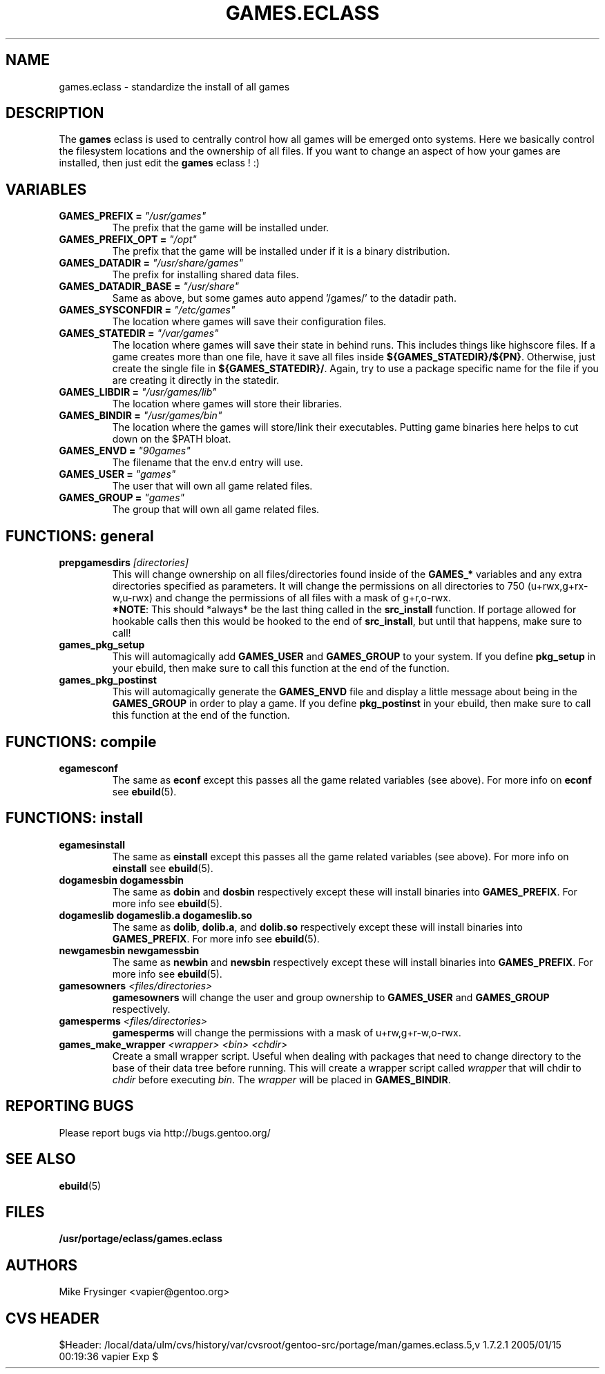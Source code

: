 .TH "GAMES.ECLASS" "5" "Jun 2003" "Portage 2.0.51" "portage"
.SH "NAME"
games.eclass \- standardize the install of all games
.SH "DESCRIPTION"
The \fBgames\fR eclass is used to centrally control how all games
will be emerged onto systems.  Here we basically control the filesystem
locations and the ownership of all files.  If you want to change an
aspect of how your games are installed, then just edit the \fBgames\fR
eclass ! :)
.SH "VARIABLES"
.TP
.B "GAMES_PREFIX" = \fI"/usr/games"\fR
The prefix that the game will be installed under.
.TP
.B "GAMES_PREFIX_OPT" = \fI"/opt"\fR
The prefix that the game will be installed under if it is a binary distribution.
.TP
.B "GAMES_DATADIR" = \fI"/usr/share/games"\fR
The prefix for installing shared data files.
.TP
.B "GAMES_DATADIR_BASE" = \fI"/usr/share"\fR
Same as above, but some games auto append '/games/' to the datadir path.
.TP
.B "GAMES_SYSCONFDIR" = \fI"/etc/games"\fR
The location where games will save their configuration files.
.TP
.B "GAMES_STATEDIR" = \fI"/var/games"\fR
The location where games will save their state in behind runs.  This
includes things like highscore files.  If a game creates more than
one file, have it save all files inside \fB${GAMES_STATEDIR}/${PN}\fR.  
Otherwise, just create the single file in \fB${GAMES_STATEDIR}/\fR.  
Again, try to use a package specific name for the file if you are
creating it directly in the statedir.
.TP
.B "GAMES_LIBDIR" = \fI"/usr/games/lib"\fR
The location where games will store their libraries.
.TP
.B "GAMES_BINDIR" = \fI"/usr/games/bin"\fR
The location where the games will store/link their executables.  Putting
game binaries here helps to cut down on the $PATH bloat.
.TP
.B "GAMES_ENVD" = \fI"90games"\fR
The filename that the env.d entry will use.
.TP
.B "GAMES_USER" = \fI"games"\fR
The user that will own all game related files.
.TP
.B "GAMES_GROUP" = \fI"games"\fR
The group that will own all game related files.
.SH "FUNCTIONS: general"
.TP
.B "prepgamesdirs" \fI[directories]\fR
This will change ownership on all files/directories found inside of
the \fBGAMES_*\fR variables and any extra directories specified as
parameters.  It will change the permissions on all directories to
750 (u+rwx,g+rx-w,u-rwx) and change the permissions of all files
with a mask of g+r,o-rwx.
.br
\fB*NOTE\fR: This should *always* be the last thing called in the
\fBsrc_install\fR function.  If portage allowed for hookable calls then
this would be hooked to the end of \fBsrc_install\fR, but until that
happens, make sure to call!
.TP
.B games_pkg_setup
This will automagically add \fBGAMES_USER\fR and \fBGAMES_GROUP\fR to
your system.  If you define \fBpkg_setup\fR in your ebuild, then make
sure to call this function at the end of the function.
.TP
.B games_pkg_postinst
This will automagically generate the \fBGAMES_ENVD\fR file and display
a little message about being in the \fBGAMES_GROUP\fR in order to play
a game.  If you define \fBpkg_postinst\fR in your ebuild, then make
sure to call this function at the end of the function.
.SH "FUNCTIONS: compile"
.TP
.B egamesconf
The same as \fBeconf\fR except this passes all the game related variables
(see above).  For more info on \fBeconf\fR see \fBebuild\fR(5).
.SH "FUNCTIONS: install"
.TP
.B egamesinstall
The same as \fBeinstall\fR except this passes all the game related variables
(see above).  For more info on \fBeinstall\fR see \fBebuild\fR(5).
.TP
.B dogamesbin dogamessbin
The same as \fBdobin\fR and \fBdosbin\fR respectively except these will
install binaries into \fBGAMES_PREFIX\fR.  For more info see \fBebuild\fR(5).
.TP
.B dogameslib dogameslib.a dogameslib.so
The same as \fBdolib\fR, \fBdolib.a\fR, and \fBdolib.so\fR respectively
except these will install binaries into \fBGAMES_PREFIX\fR.  For more info
see \fBebuild\fR(5).
.TP
.B newgamesbin newgamessbin
The same as \fBnewbin\fR and \fBnewsbin\fR respectively except these will
install binaries into \fBGAMES_PREFIX\fR.  For more info see \fBebuild\fR(5).
.TP
.B gamesowners \fI<files/directories>\fR
\fBgamesowners\fR will change the user and group ownership to \fBGAMES_USER\fR
and \fBGAMES_GROUP\fR respectively.
.TP
.B gamesperms \fI<files/directories>\fR
\fBgamesperms\fR will change the permissions with a mask of u+rw,g+r-w,o-rwx.
.TP
.B games_make_wrapper \fI<wrapper>\fR \fI<bin>\fR \fI<chdir>\fR
Create a small wrapper script.  Useful when dealing with packages that need to 
change directory to the base of their data tree before running.  This will create 
a wrapper script called \fIwrapper\fR that will chdir to \fIchdir\fR before 
executing \fIbin\fR.  The \fIwrapper\fR will be placed in \fBGAMES_BINDIR\fR.
.SH "REPORTING BUGS"
Please report bugs via http://bugs.gentoo.org/
.SH "SEE ALSO"
.BR ebuild (5)
.SH "FILES"
.BR /usr/portage/eclass/games.eclass
.SH "AUTHORS"
Mike Frysinger <vapier@gentoo.org>
.SH "CVS HEADER"
$Header: /local/data/ulm/cvs/history/var/cvsroot/gentoo-src/portage/man/games.eclass.5,v 1.7.2.1 2005/01/15 00:19:36 vapier Exp $
